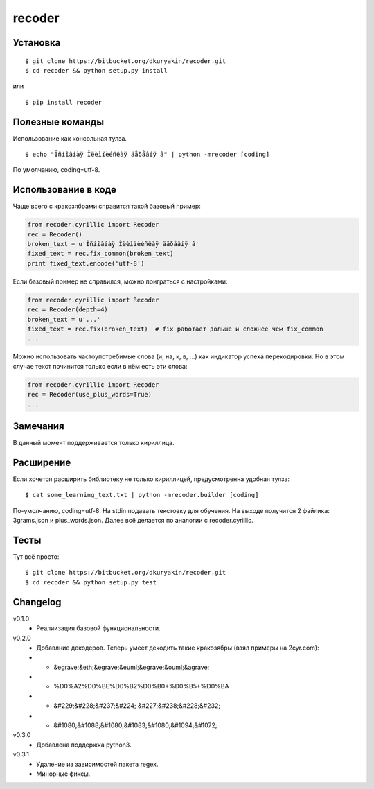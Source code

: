 recoder
=======

Установка
---------
::

    $ git clone https://bitbucket.org/dkuryakin/recoder.git
    $ cd recoder && python setup.py install

или
::

    $ pip install recoder

Полезные команды
----------------

Использование как консольная тулза.
::

    $ echo "Îñíîâíàÿ Îëèìïèéñêàÿ äåðåâíÿ â" | python -mrecoder [coding]

По умолчанию, coding=utf-8.

Использование в коде
--------------------

Чаще всего с кракозябрами справится такой базовый пример:

.. code-block:: python

    from recoder.cyrillic import Recoder
    rec = Recoder()
    broken_text = u'Îñíîâíàÿ Îëèìïèéñêàÿ äåðåâíÿ â'
    fixed_text = rec.fix_common(broken_text)
    print fixed_text.encode('utf-8')


Если базовый пример не справился, можно поиграться с настройками:

.. code-block:: python

    from recoder.cyrillic import Recoder
    rec = Recoder(depth=4)
    broken_text = u'...'
    fixed_text = rec.fix(broken_text)  # fix работает дольше и сложнее чем fix_common
    ...


Можно использовать частоупотребимые слова (и, на, к, в, ...) как индикатор успеха перекодировки. Но в этом случае текст починится только если в нём есть эти слова:

.. code-block:: python

    from recoder.cyrillic import Recoder
    rec = Recoder(use_plus_words=True)
    ...


Замечания
---------

В данный момент поддерживается только кириллица.

Расширение
----------

Если хочется расширить библиотеку не только кириллицей, предусмотренна удобная тулза:
::

    $ cat some_learning_text.txt | python -mrecoder.builder [coding]

По-умолчанию, coding=utf-8. На stdin подавать текстовку для обучения. На выходе получится 2 файлика: 3grams.json и plus_words.json. Далее всё делается по аналогии с recoder.cyrillic.

Тесты
-----

Тут всё просто:
::

    $ git clone https://bitbucket.org/dkuryakin/recoder.git
    $ cd recoder && python setup.py test

Changelog
---------

v0.1.0
 - Реалиизация базовой функциональности.

v0.2.0
 - Добавлние декодеров. Теперь умеет декодить такие кракозябры (взял примеры на 2cyr.com):
 - - &egrave;&eth;&egrave;&euml;&egrave;&ouml;&agrave;
 - - %D0%A2%D0%BE%D0%B2%D0%B0+%D0%B5+%D0%BA
 - - &#229;&#228;&#237;&#224; &#227;&#238;&#228;&#232;
 - - &#1080;&#1088;&#1080;&#1083;&#1080;&#1094;&#1072;

v0.3.0
 - Добавлена поддержка python3.

v0.3.1
 - Удаление из зависимостей пакета regex.
 - Минорные фиксы.